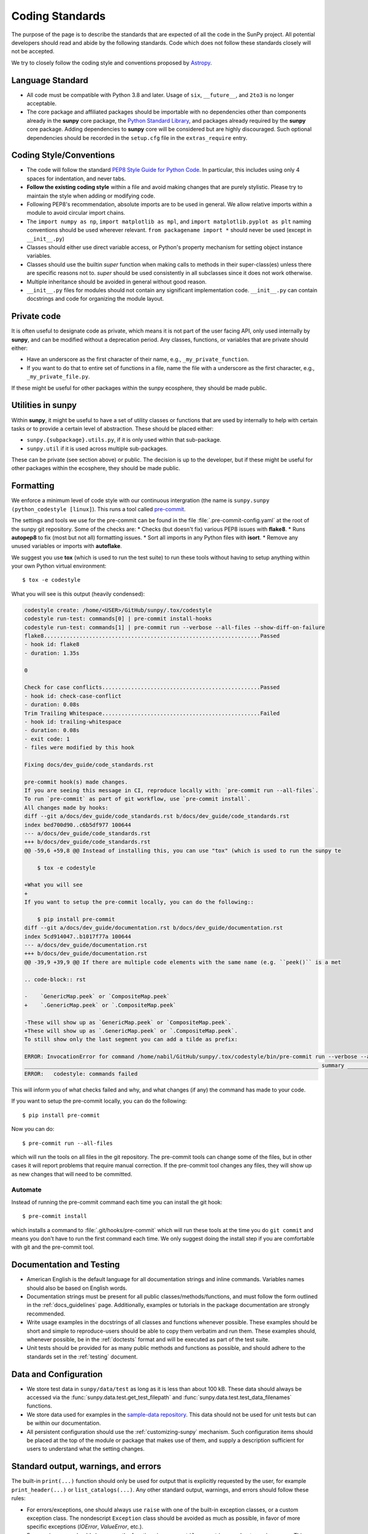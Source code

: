 .. _coding-standards:

****************
Coding Standards
****************

The purpose of the page is to describe the standards that are expected of all the code in the SunPy project.
All potential developers should read and abide by the following standards.
Code which does not follow these standards closely will not be accepted.

We try to closely follow the coding style and conventions proposed by `Astropy <https://docs.astropy.org/en/stable/development/codeguide.html#coding-style-conventions>`__.

Language Standard
=================

* All code must be compatible with Python 3.8 and later.
  Usage of ``six``, ``__future__``, and ``2to3`` is no longer acceptable.

* The core package and affiliated packages should be importable with no dependencies other than components already in the **sunpy** core package, the `Python Standard Library <https://docs.python.org/3/library/index.html>`__, and packages already required by the **sunpy** core package.
  Adding dependencies to **sunpy** core will be considered but are highly discouraged.
  Such optional dependencies should be recorded in the ``setup.cfg`` file in the ``extras_require`` entry.

Coding Style/Conventions
========================

* The code will follow the standard `PEP8 Style Guide for Python Code <https://www.python.org/dev/peps/pep-0008/>`_.
  In particular, this includes using only 4 spaces for indentation, and never tabs.

* **Follow the existing coding style** within a file and avoid making changes that are purely stylistic.
  Please try to maintain the style when adding or modifying code.

* Following PEP8's recommendation, absolute imports are to be used in general.
  We allow relative imports within a module to avoid circular import chains.

* The ``import numpy as np``, ``import matplotlib as mpl``, and ``import matplotlib.pyplot as plt`` naming conventions should be used wherever relevant.
  ``from packagename import *`` should never be used (except in ``__init__.py``)

* Classes should either use direct variable access, or Python's property mechanism for setting object instance variables.

* Classes should use the builtin `super` function when making calls to methods in their super-class(es) unless there are specific reasons not to.
  `super` should be used consistently in all subclasses since it does not work otherwise.

* Multiple inheritance should be avoided in general without good reason.

* ``__init__.py`` files for modules should not contain any significant implementation code. ``__init__.py`` can contain docstrings and code for organizing the module layout.

Private code
============

It is often useful to designate code as private, which means it is not part of the user facing API, only used internally by **sunpy**, and can be modified without a deprecation period.
Any classes, functions, or variables that are private should either:

- Have an underscore as the first character of their name, e.g., ``_my_private_function``.
- If you want to do that to entire set of functions in a file, name the file with a underscore as the first character, e.g., ``_my_private_file.py``.

If these might be useful for other packages within the sunpy ecosphere, they should be made public.

Utilities in **sunpy**
======================

Within **sunpy**, it might be useful to have a set of utility classes or functions that are used by internally to help with certain tasks or to provide a certain level of abstraction.
These should be placed either:

- ``sunpy.{subpackage}.utils.py``, if it is only used within that sub-package.
- ``sunpy.util`` if it is used across multiple sub-packages.

These can be private (see section above) or public.
The decision is up to the developer, but if these might be useful for other packages within the ecosphere, they should be made public.

.. _coding-standards-formatting:

Formatting
==========

We enforce a minimum level of code style with our continuous intergration (the name is ``sunpy.sunpy (python_codestyle [linux]``).
This runs a tool called `pre-commit <https://pre-commit.com/>`__.

The settings and tools we use for the pre-commit can be found in the file :file:`.pre-commit-config.yaml` at the root of the sunpy git repository.
Some of the checks are:
* Checks (but doesn't fix) various PEP8 issues with **flake8**.
* Runs **autopep8** to fix (most but not all) formatting issues.
* Sort all imports in any Python files with **isort**.
* Remove any unused variables or imports with **autoflake**.

We suggest you use **tox** (which is used to run the test suite) to run these tools without having to setup anything within your own Python virtual environment::

    $ tox -e codestyle

What you will see is this output (heavily condensed):

.. code-block:: bash

    codestyle create: /home/<USER>/GitHub/sunpy/.tox/codestyle
    codestyle run-test: commands[0] | pre-commit install-hooks
    codestyle run-test: commands[1] | pre-commit run --verbose --all-files --show-diff-on-failure
    flake8...................................................................Passed
    - hook id: flake8
    - duration: 1.35s

    0

    Check for case conflicts.................................................Passed
    - hook id: check-case-conflict
    - duration: 0.08s
    Trim Trailing Whitespace.................................................Failed
    - hook id: trailing-whitespace
    - duration: 0.08s
    - exit code: 1
    - files were modified by this hook

    Fixing docs/dev_guide/code_standards.rst

    pre-commit hook(s) made changes.
    If you are seeing this message in CI, reproduce locally with: `pre-commit run --all-files`.
    To run `pre-commit` as part of git workflow, use `pre-commit install`.
    All changes made by hooks:
    diff --git a/docs/dev_guide/code_standards.rst b/docs/dev_guide/code_standards.rst
    index bed700d90..c6b5df977 100644
    --- a/docs/dev_guide/code_standards.rst
    +++ b/docs/dev_guide/code_standards.rst
    @@ -59,6 +59,8 @@ Instead of installing this, you can use "tox" (which is used to run the sunpy te

        $ tox -e codestyle

    +What you will see
    +
    If you want to setup the pre-commit locally, you can do the following::

        $ pip install pre-commit
    diff --git a/docs/dev_guide/documentation.rst b/docs/dev_guide/documentation.rst
    index 5cd914047..b1017f77a 100644
    --- a/docs/dev_guide/documentation.rst
    +++ b/docs/dev_guide/documentation.rst
    @@ -39,9 +39,9 @@ If there are multiple code elements with the same name (e.g. ``peek()`` is a met

    .. code-block:: rst

    -    `GenericMap.peek` or `CompositeMap.peek`
    +    `.GenericMap.peek` or `.CompositeMap.peek`

    -These will show up as `GenericMap.peek` or `CompositeMap.peek`.
    +These will show up as `.GenericMap.peek` or `.CompositeMap.peek`.
    To still show only the last segment you can add a tilde as prefix:

    ERROR: InvocationError for command /home/nabil/GitHub/sunpy/.tox/codestyle/bin/pre-commit run --verbose --all-files --show-diff-on-failure (exited with code 1)
    ___________________________________________________________________________________________ summary ___________________________________________________________________________________________
    ERROR:   codestyle: commands failed

This will inform you of what checks failed and why, and what changes (if any) the command has made to your code.

If you want to setup the pre-commit locally, you can do the following::

    $ pip install pre-commit

Now you can do::

    $ pre-commit run --all-files

which will run the tools on all files in the git repository.
The pre-commit tools can change some of the files, but in other cases it will report problems that require manual correction.
If the pre-commit tool changes any files, they will show up as new changes that will need to be committed.

Automate
--------

Instead of running the pre-commit command each time you can install the git hook::

    $ pre-commit install

which installs a command to :file:`.git/hooks/pre-commit` which will run these tools at the time you do ``git commit`` and means you don't have to run the first command each time.
We only suggest doing the install step if you are comfortable with git and the pre-commit tool.

Documentation and Testing
=========================

* American English is the default language for all documentation strings and inline commands.
  Variables names should also be based on English words.

* Documentation strings must be present for all public classes/methods/functions, and must follow the form outlined in the :ref:`docs_guidelines` page.
  Additionally, examples or tutorials in the package documentation are strongly recommended.

* Write usage examples in the docstrings of all classes and functions whenever possible.
  These examples should be short and simple to reproduce-users should be able to copy them verbatim and run them.
  These examples should, whenever possible, be in the :ref:`doctests` format and will be executed as part of the test suite.

* Unit tests should be provided for as many public methods and functions as possible, and should adhere to the standards set in the :ref:`testing` document.

Data and Configuration
======================

* We store test data in ``sunpy/data/test`` as long as it is less than about 100 kB.
  These data should always be accessed via the :func:`sunpy.data.test.get_test_filepath` and :func:`sunpy.data.test.test_data_filenames` functions.

* We store data used for examples in the `sample-data repository <https://github.com/sunpy/sample-data>`_.
  This data should not be used for unit tests but can be within our documentation.

* All persistent configuration should use the :ref:`customizing-sunpy` mechanism.
  Such configuration items should be placed at the top of the module or package that makes use of them, and supply a description sufficient for users to understand what the setting changes.

Standard output, warnings, and errors
=====================================

The built-in ``print(...)`` function should only be used for output that is explicitly requested by the user, for example ``print_header(...)`` or ``list_catalogs(...)``.
Any other standard output, warnings, and errors should follow these rules:

* For errors/exceptions, one should always use ``raise`` with one of the built-in exception classes, or a custom exception class.
  The nondescript ``Exception`` class should be avoided as much as possible, in favor of more specific exceptions (`IOError`, `ValueError`, etc.).

* For warnings, one should always use the functions in ``sunpy.util.exceptions`` and *not* `warnings.warn`. This ensures we are always raising a sunpy specific warning type.

Including C Code
================

* C extensions are only allowed when they provide a significant performance enhancement over pure Python, or a robust C library already exists to provided the needed functionality.

* The use of `Cython`_ is strongly recommended for C extensions.

* If a C extension has a dependency on an external C library, the source code for the library should be bundled with sunpy, provided the license for the C library is compatible with the sunpy license.
  Additionally, the package must be compatible with using a system-installed library in place of the library included in sunpy.

* In cases where C extensions are needed but `Cython`_ cannot be used, the `PEP 7 Style Guide for C Code <https://www.python.org/dev/peps/pep-0007/>`_ is recommended.

* C extensions (`Cython`_ or otherwise) should provide the necessary information for building the extension.

.. _Cython: https://cython.org/
